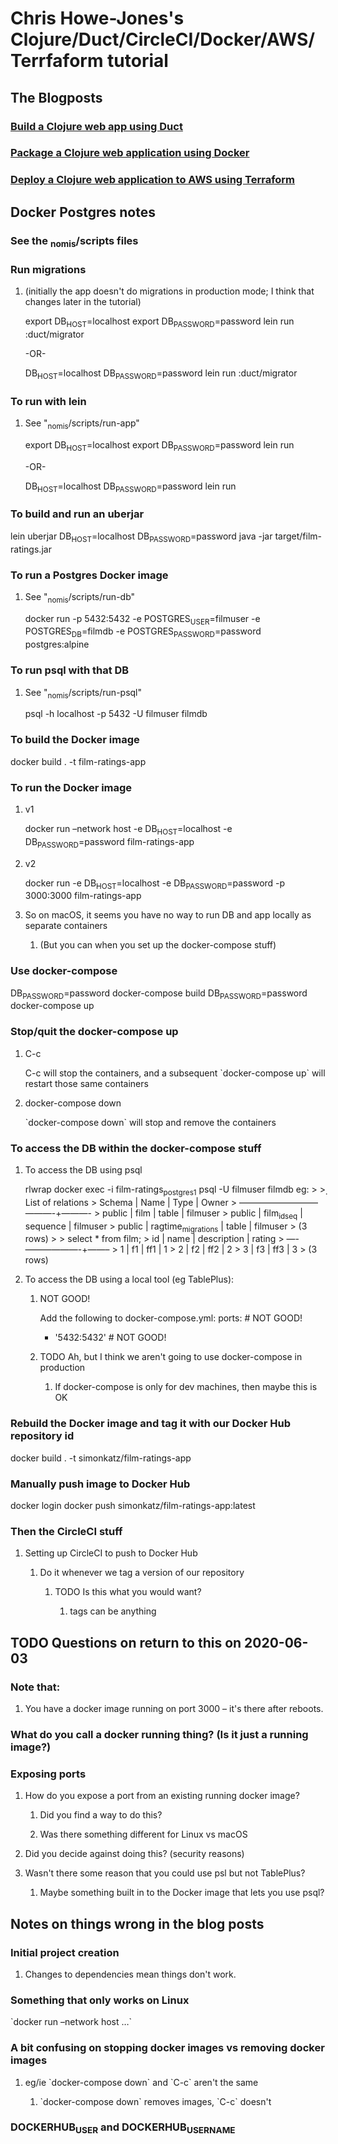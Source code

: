 * Chris Howe-Jones's Clojure/Duct/CircleCI/Docker/AWS/Terrfaform tutorial
** The Blogposts
*** [[https://circleci.com/blog/build-a-clojure-web-app-using-duct/][Build a Clojure web app using Duct]]
*** [[https://circleci.com/blog/package-a-clojure-web-application-using-docker/][Package a Clojure web application using Docker]]
*** [[https://circleci.com/blog/deploy-a-clojure-web-application-to-aws-using-terraform/][Deploy a Clojure web application to AWS using Terraform]]
** Docker Postgres notes
*** See the _nomis/scripts files
*** Run migrations
**** (initially the app doesn't do migrations in production mode; I think that changes later in the tutorial)
export DB_HOST=localhost
export DB_PASSWORD=password
lein run :duct/migrator

-OR-

DB_HOST=localhost DB_PASSWORD=password lein run :duct/migrator
*** To run with lein
**** See "_nomis/scripts/run-app"
export DB_HOST=localhost
export DB_PASSWORD=password
lein run

-OR-

DB_HOST=localhost DB_PASSWORD=password lein run
*** To build and run an uberjar
lein uberjar
DB_HOST=localhost DB_PASSWORD=password java -jar target/film-ratings.jar
*** To run a Postgres Docker image
**** See "_nomis/scripts/run-db"
docker run -p 5432:5432 -e POSTGRES_USER=filmuser -e POSTGRES_DB=filmdb -e POSTGRES_PASSWORD=password postgres:alpine
*** To run psql with that DB
**** See "_nomis/scripts/run-psql"
psql -h localhost -p 5432 -U filmuser filmdb
*** To build the Docker image
docker build . -t film-ratings-app
*** To run the Docker image
**** v1
# The following only works on Linux
docker run --network host -e DB_HOST=localhost -e DB_PASSWORD=password film-ratings-app
**** v2
# The following attempt has no access to the DB
docker run -e DB_HOST=localhost -e DB_PASSWORD=password -p 3000:3000 film-ratings-app
**** So on macOS, it seems you have no way to run DB and app locally as separate containers
***** (But you can when you set up the docker-compose stuff)
*** Use docker-compose
DB_PASSWORD=password docker-compose build
DB_PASSWORD=password docker-compose up
*** Stop/quit the docker-compose up
**** C-c
C-c will stop the containers, and a subsequent `docker-compose up` will restart those same containers
**** docker-compose down
`docker-compose down` will stop and remove the containers
*** To access the DB within the docker-compose stuff
**** To access the DB using psql
rlwrap docker exec -i film-ratings_postgres_1 psql -U filmuser filmdb
    eg:
    > \d
    >                  List of relations
    >  Schema |        Name        |   Type   |  Owner
    > --------+--------------------+----------+----------
    >  public | film               | table    | filmuser
    >  public | film_id_seq        | sequence | filmuser
    >  public | ragtime_migrations | table    | filmuser
    > (3 rows)
    >
    > select * from film;
    >  id | name | description | rating
    > ----+------+-------------+--------
    >   1 | f1   | ff1         |      1
    >   2 | f2   | ff2         |      2
    >   3 | f3   | ff3         |      3
    > (3 rows)
**** To access the DB using a local tool (eg TablePlus):
***** NOT GOOD!
Add the following to docker-compose.yml:
    ports:            # NOT GOOD!
        - '5432:5432' # NOT GOOD!
***** TODO Ah, but I think we aren't going to use docker-compose in production
****** If docker-compose is only for dev machines, then maybe this is OK
*** Rebuild the Docker image and tag it with our Docker Hub repository id
docker build . -t simonkatz/film-ratings-app
*** Manually push image to Docker Hub
docker login
docker push simonkatz/film-ratings-app:latest
*** Then the CircleCI stuff
**** Setting up CircleCI to push to Docker Hub
***** Do it whenever we tag a version of our repository
****** TODO Is this what you would want?
******* tags can be anything

** TODO Questions on return to this on 2020-06-03
*** Note that:
**** You have a docker image running on port 3000 -- it's there after reboots.
*** What do you call a docker running thing? (Is it just a running image?)
*** Exposing ports
**** How do you expose a port from an existing running docker image?
***** Did you find a way to do this?
***** Was there something different for Linux vs macOS
**** Did you decide against doing this? (security reasons)
**** Wasn't there some reason that you could use psl but not TablePlus?
***** Maybe something built in to the Docker image that lets you use psql?
** Notes on things wrong in the blog posts
*** Initial project creation
**** Changes to dependencies mean things don't work.
*** Something that only works on Linux
`docker run --network host ...`
*** A bit confusing on stopping docker images vs removing docker images
**** eg/ie `docker-compose down` and `C-c` aren't the same
***** `docker-compose down` removes images, `C-c` doesn't
*** DOCKERHUB_USER and DOCKERHUB_USERNAME

